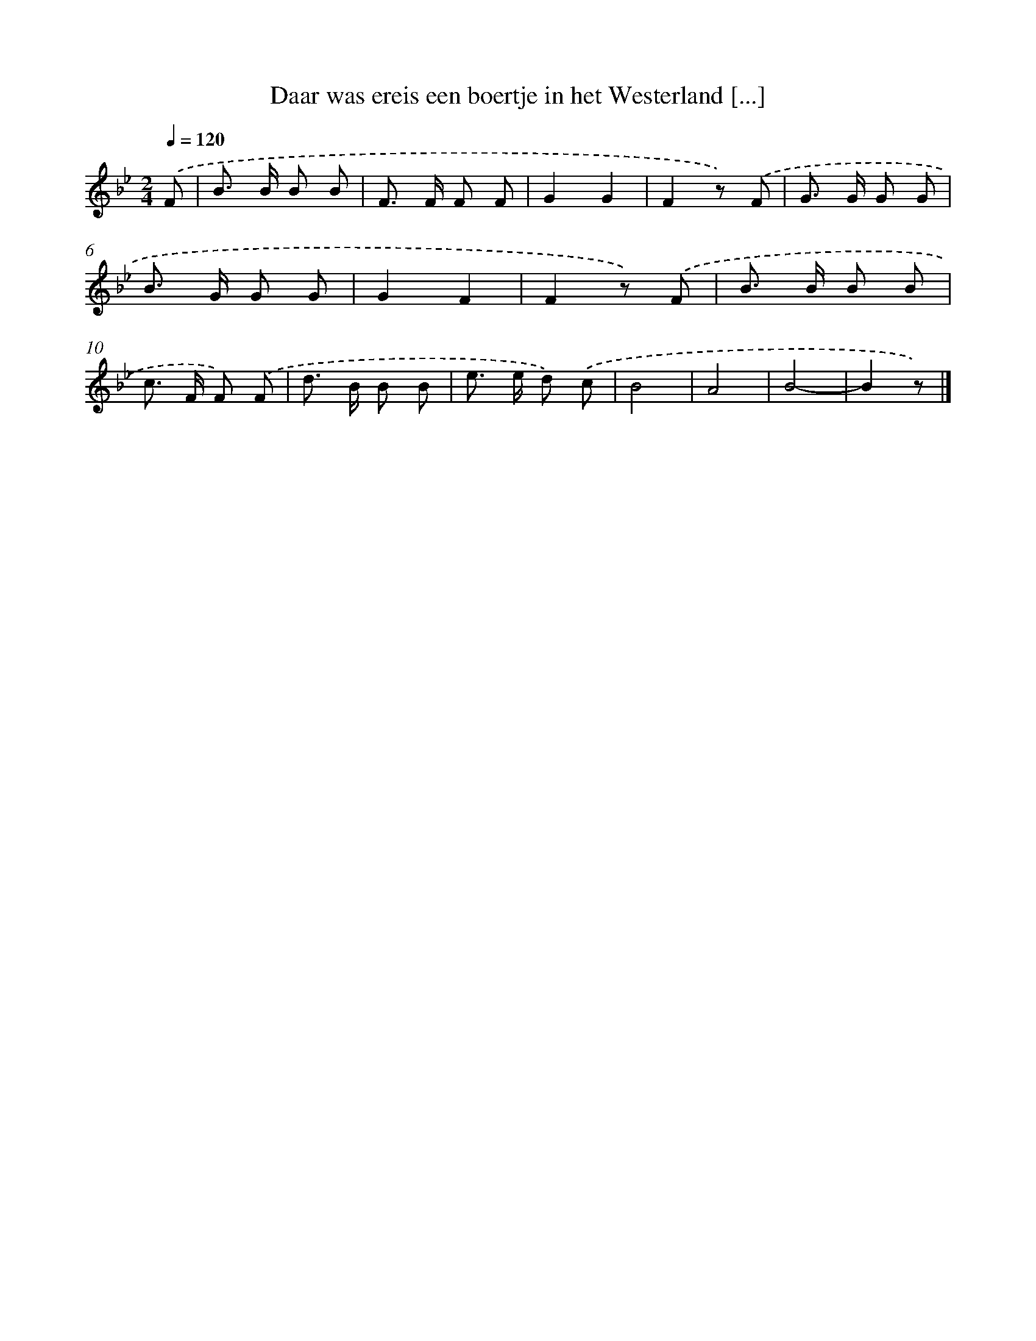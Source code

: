 X: 9022
T: Daar was ereis een boertje in het Westerland [...]
%%abc-version 2.0
%%abcx-abcm2ps-target-version 5.9.1 (29 Sep 2008)
%%abc-creator hum2abc beta
%%abcx-conversion-date 2018/11/01 14:36:52
%%humdrum-veritas 3028290327
%%humdrum-veritas-data 3142717554
%%continueall 1
%%barnumbers 0
L: 1/8
M: 2/4
Q: 1/4=120
K: Bb clef=treble
.('F [I:setbarnb 1]|
B> B B B |
F> F F F |
G2G2 |
F2z) .('F |
G> G G G |
B> G G G |
G2F2 |
F2z) .('F |
B> B B B |
c> F F) .('F |
d> B B B |
e> e d) .('c |
B4 |
A4 |
B4- |
B2z) |]
